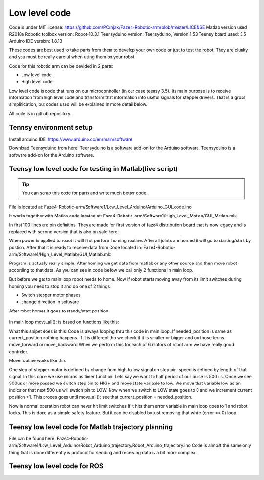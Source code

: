 
Low level code
===========================

.. meta::
   :description lang=en: info about Code.
   
Code is under MIT license: https://github.com/PCrnjak/Faze4-Robotic-arm/blob/master/LICENSE
Matlab version used R2018a
Robotic toolbox version: Robot-10.3.1
Teensyduino version: Teensyduino, Version 1.53
Teensy board used: 3.5
Arduino IDE version: 1.8.13


These codes are best used to take parts from them to develop your own code or just to test the robot.
They are clunky and you must be really careful when using them on your robot.
   
Code for this robotic arm can be devided in 2 parts:

* Low level code
* High level code

Low level code is code that runs on our microcontroller (in our case teensy 3.5).
Its main purpose is to receive information from high level code and transform that information 
into useful signals for stepper drivers. That is a gross simplification, but codes used 
will be explained in more detail below.

All code is in github repository.

Tennsy environment setup
-------------------------

Install arduino IDE: https://www.arduino.cc/en/main/software

Download Teensyduino from here: Teensyduino is a software add-on for the Arduino software.
Teensyduino is a software add-on for the Arduino software. 


Teensy low level code for testing in Matlab(live script)
--------------------------------------------------------

.. tip::
   You can scrap this code for parts and write much better code.

File is located at: Faze4-Robotic-arm/Software1/Low_Level_Arduino/Arduino_GUI_code.ino

It works together with Matlab code located at: Faze4-Robotic-arm/Software1/High_Level_Matlab/GUI_Matlab.mlx


In first 100 lines are pin definitins. They are made for first version of faze4 distribution board that is now legacy and is replaced with second version that is also on sale here: 

When power is applied to robot it will first perform homing routine. After all joints are homed it will go to starting/start by postion. After that it is ready to receive data from Code located in: Faze4-Robotic-arm/Software1/High_Level_Matlab/GUI_Matlab.mlx

Program is actually really simple. After homing we get data from matlab or any other source and then move robot according to that data.
As you can see in code bellow we call only 2 functions in main loop.

.. code-block:: python
   :linenos:
   
   void loop() {

   while (error == 0) {

    get_data();
    move_all();
    }
    }   
   
But before we get to main loop robot needs to home. Now if robot starts moving away from its limit switches during homing you need to stop it and do one of 2 things:

* Switch stepper motor phases 
* change direction in software

After robot homes it goes to standy/start position.

.. figure:: ../docs/images/arm_axes.png
    :figwidth: 650px
    :target: ../docs/images/arm_axes.png
    
In main loop move_all(); is based on functions like this:

.. code-block:: python
   :linenos:
   
    if (needed_position[joint[1]] > current_position[joint[1]] ) {
    digitalWrite(dirPin[joint[1]], LOW);
    move_routine_forward(joint[1]);

    }
    else if (needed_position[joint[1]] < current_position[joint[1]] ) {
    digitalWrite(dirPin[joint[1]], HIGH);
    move_routine_backward(joint[1]);
    }
      
      
What this snipet does is this: Code is always looping thru this code in main loop.
If needed_position is same as current_position nothing happens. If it is different tho we check if it is smaller or bigger and on those terms move_forward or move_backward
When we perform this for each of 6 motors of robot arm we have really good controler.

Move routine works like this:

.. code-block:: python
   :linenos:
   
   void move_routine_forward(int joint_num) {
   currentMillis = micros();
   #state is used to prevent triggering of this if statement twice in row
   #same goes for second one , this secures perfect square wave form
   if (currentMillis - previousMillis[joint_num] >= current_pulse_widht[joint_num] and state[joint_num] == 0) {
    previousMillis[joint_num] = currentMillis;
    digitalWrite(stepPin[joint_num], HIGH);
    state[joint_num] = 1;
    }
      else if (currentMillis - previousMillis[joint_num] >= (current_pulse_widht[joint_num]) and state[joint_num] == 1) {
    previousMillis[joint_num] = currentMillis;
    digitalWrite(stepPin[joint_num], LOW);
    state[joint_num] = 0;
    current_position[joint_num] = current_position[joint_num] + 1;
   }
   }
    
   
One step of stepper motor is defined by change from high to low signal on step pin. speed is defined by length of that signal.
In this code we use micros as timer function. Lets say we want to half period of our pulse is 500 us. Once we see 500us or more passed we switch step pin to HIGH and move state variable to low. We move that variable low as an indicator that next 500 us will swtich pin to LOW. Now when we switch to LOW state goes to 0 and we increment current position +1. This proces goes until  move_all(); see that current_position = needed_position.

Now in normal operation robot can never hit limit switches if it hits them error variable in main loop goes to 1 and robot locks.
This is done as a simple safety feature. But it can be disabled by just removing that while (error == 0) loop.

.. code-block:: python
   :linenos:
   
   void loop() {

   while (error == 0) {

    get_data();
    move_all();
    }
    }   



Teensy low level code for Matlab trajectory planning
----------------------------------------------------

File can be found here: Faze4-Robotic-arm/Software1/Low_Level_Arduino/Robot_Arduino_trajectory/Robot_Arduino_trajectory.ino
Code is almost the same only thing that is done differently is protocol for sending and receiving data is a bit more complex.

Teensy low level code for ROS 
-----------------------------
